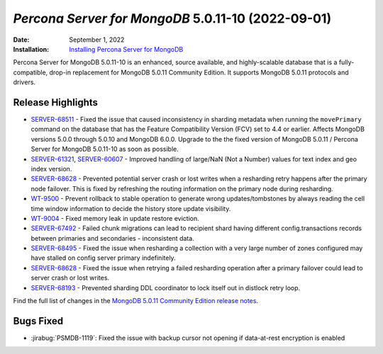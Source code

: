 .. _PSMDB-5.0.11-10:

================================================================================
*Percona Server for MongoDB* 5.0.11-10 (2022-09-01)
================================================================================

:Date: September 1, 2022
:Installation: `Installing Percona Server for MongoDB <https://www.percona.com/doc/percona-server-for-mongodb/5.0/install/index.html>`_

Percona Server for MongoDB 5.0.11-10 is an enhanced, source available, and highly-scalable database that is a
fully-compatible, drop-in replacement for MongoDB 5.0.11 Community Edition.
It supports MongoDB 5.0.11 protocols and drivers.

Release Highlights
==================

* `SERVER-68511 <https://jira.mongodb.org/browse/SERVER-68511>`_ - Fixed the issue that caused inconsistency in sharding metadata when running the ``movePrimary`` command on the database that has the Feature Compatibility Version (FCV) set to 4.4 or earlier. Affects MongoDB versions 5.0.0 through 5.0.10 and MongoDB 6.0.0. Upgrade to the the fixed version of MongoDB 5.0.11 / Percona Server for MongoDB 5.0.11-10 as soon as possible.
* `SERVER-61321 <https://jira.mongodb.org/browse/SERVER-61321>`_, `SERVER-60607 <https://jira.mongodb.org/browse/SERVER-60607>`_ - Improved handling of large/NaN (Not a Number) values for text index and geo index version.
* `SERVER-68628 <https://jira.mongodb.org/browse/SERVER-68628>`_ - Prevented potential server crash or lost writes when a resharding retry happens after the primary node failover. This is fixed by refreshing the routing information on the primary node during resharding.
* `WT-9500 <https://jira.mongodb.org/browse/WT-9500>`_ - Prevent rollback to stable operation to generate wrong updates/tombstones by always reading the cell time window information to decide the history store update visibility.
* `WT-9004 <https://jira.mongodb.org/browse/WT-9004>`_ - Fixed memory leak in update restore eviction.
* `SERVER-67492 <https://jira.mongodb.org/browse/SERVER-67492>`_ - Failed chunk migrations can lead to recipient shard having different config.transactions records between primaries and secondaries - inconsistent data.
* `SERVER-68495 <https://jira.mongodb.org/browse/SERVER-68495>`_ - Fixed the issue when resharding a collection with a very large number of zones configured may have stalled on config server primary indefinitely.
* `SERVER-68628 <https://jira.mongodb.org/browse/SERVER-68628>`_ - Fixed the issue when retrying a failed resharding operation after a primary failover could lead to server crash or lost writes.
* `SERVER-68193 <https://jira.mongodb.org/browse/SERVER-68193>`_ - Prevented sharding DDL coordinator to lock itself out in distlock retry loop. 

Find the full list of changes in the `MongoDB 5.0.11 Community Edition release notes <https://www.mongodb.com/docs/manual/release-notes/5.0/#5.0.11---aug-19--2022>`_.

Bugs Fixed
================================================================================

* :jirabug:`PSMDB-1119`: Fixed the issue with backup cursor not opening if data-at-rest encryption is enabled


